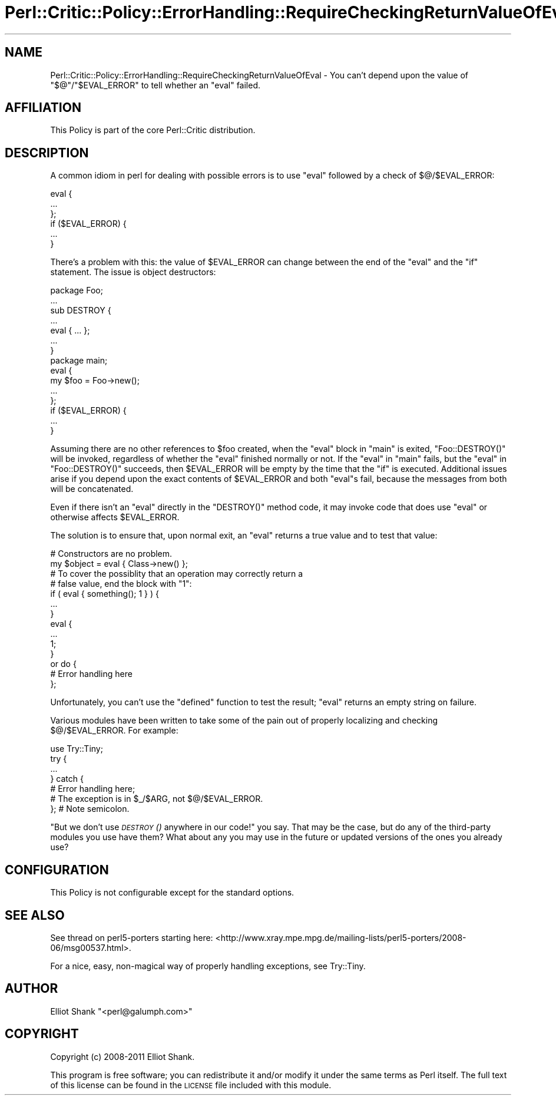 .\" Automatically generated by Pod::Man 2.27 (Pod::Simple 3.28)
.\"
.\" Standard preamble:
.\" ========================================================================
.de Sp \" Vertical space (when we can't use .PP)
.if t .sp .5v
.if n .sp
..
.de Vb \" Begin verbatim text
.ft CW
.nf
.ne \\$1
..
.de Ve \" End verbatim text
.ft R
.fi
..
.\" Set up some character translations and predefined strings.  \*(-- will
.\" give an unbreakable dash, \*(PI will give pi, \*(L" will give a left
.\" double quote, and \*(R" will give a right double quote.  \*(C+ will
.\" give a nicer C++.  Capital omega is used to do unbreakable dashes and
.\" therefore won't be available.  \*(C` and \*(C' expand to `' in nroff,
.\" nothing in troff, for use with C<>.
.tr \(*W-
.ds C+ C\v'-.1v'\h'-1p'\s-2+\h'-1p'+\s0\v'.1v'\h'-1p'
.ie n \{\
.    ds -- \(*W-
.    ds PI pi
.    if (\n(.H=4u)&(1m=24u) .ds -- \(*W\h'-12u'\(*W\h'-12u'-\" diablo 10 pitch
.    if (\n(.H=4u)&(1m=20u) .ds -- \(*W\h'-12u'\(*W\h'-8u'-\"  diablo 12 pitch
.    ds L" ""
.    ds R" ""
.    ds C` ""
.    ds C' ""
'br\}
.el\{\
.    ds -- \|\(em\|
.    ds PI \(*p
.    ds L" ``
.    ds R" ''
.    ds C`
.    ds C'
'br\}
.\"
.\" Escape single quotes in literal strings from groff's Unicode transform.
.ie \n(.g .ds Aq \(aq
.el       .ds Aq '
.\"
.\" If the F register is turned on, we'll generate index entries on stderr for
.\" titles (.TH), headers (.SH), subsections (.SS), items (.Ip), and index
.\" entries marked with X<> in POD.  Of course, you'll have to process the
.\" output yourself in some meaningful fashion.
.\"
.\" Avoid warning from groff about undefined register 'F'.
.de IX
..
.nr rF 0
.if \n(.g .if rF .nr rF 1
.if (\n(rF:(\n(.g==0)) \{
.    if \nF \{
.        de IX
.        tm Index:\\$1\t\\n%\t"\\$2"
..
.        if !\nF==2 \{
.            nr % 0
.            nr F 2
.        \}
.    \}
.\}
.rr rF
.\"
.\" Accent mark definitions (@(#)ms.acc 1.5 88/02/08 SMI; from UCB 4.2).
.\" Fear.  Run.  Save yourself.  No user-serviceable parts.
.    \" fudge factors for nroff and troff
.if n \{\
.    ds #H 0
.    ds #V .8m
.    ds #F .3m
.    ds #[ \f1
.    ds #] \fP
.\}
.if t \{\
.    ds #H ((1u-(\\\\n(.fu%2u))*.13m)
.    ds #V .6m
.    ds #F 0
.    ds #[ \&
.    ds #] \&
.\}
.    \" simple accents for nroff and troff
.if n \{\
.    ds ' \&
.    ds ` \&
.    ds ^ \&
.    ds , \&
.    ds ~ ~
.    ds /
.\}
.if t \{\
.    ds ' \\k:\h'-(\\n(.wu*8/10-\*(#H)'\'\h"|\\n:u"
.    ds ` \\k:\h'-(\\n(.wu*8/10-\*(#H)'\`\h'|\\n:u'
.    ds ^ \\k:\h'-(\\n(.wu*10/11-\*(#H)'^\h'|\\n:u'
.    ds , \\k:\h'-(\\n(.wu*8/10)',\h'|\\n:u'
.    ds ~ \\k:\h'-(\\n(.wu-\*(#H-.1m)'~\h'|\\n:u'
.    ds / \\k:\h'-(\\n(.wu*8/10-\*(#H)'\z\(sl\h'|\\n:u'
.\}
.    \" troff and (daisy-wheel) nroff accents
.ds : \\k:\h'-(\\n(.wu*8/10-\*(#H+.1m+\*(#F)'\v'-\*(#V'\z.\h'.2m+\*(#F'.\h'|\\n:u'\v'\*(#V'
.ds 8 \h'\*(#H'\(*b\h'-\*(#H'
.ds o \\k:\h'-(\\n(.wu+\w'\(de'u-\*(#H)/2u'\v'-.3n'\*(#[\z\(de\v'.3n'\h'|\\n:u'\*(#]
.ds d- \h'\*(#H'\(pd\h'-\w'~'u'\v'-.25m'\f2\(hy\fP\v'.25m'\h'-\*(#H'
.ds D- D\\k:\h'-\w'D'u'\v'-.11m'\z\(hy\v'.11m'\h'|\\n:u'
.ds th \*(#[\v'.3m'\s+1I\s-1\v'-.3m'\h'-(\w'I'u*2/3)'\s-1o\s+1\*(#]
.ds Th \*(#[\s+2I\s-2\h'-\w'I'u*3/5'\v'-.3m'o\v'.3m'\*(#]
.ds ae a\h'-(\w'a'u*4/10)'e
.ds Ae A\h'-(\w'A'u*4/10)'E
.    \" corrections for vroff
.if v .ds ~ \\k:\h'-(\\n(.wu*9/10-\*(#H)'\s-2\u~\d\s+2\h'|\\n:u'
.if v .ds ^ \\k:\h'-(\\n(.wu*10/11-\*(#H)'\v'-.4m'^\v'.4m'\h'|\\n:u'
.    \" for low resolution devices (crt and lpr)
.if \n(.H>23 .if \n(.V>19 \
\{\
.    ds : e
.    ds 8 ss
.    ds o a
.    ds d- d\h'-1'\(ga
.    ds D- D\h'-1'\(hy
.    ds th \o'bp'
.    ds Th \o'LP'
.    ds ae ae
.    ds Ae AE
.\}
.rm #[ #] #H #V #F C
.\" ========================================================================
.\"
.IX Title "Perl::Critic::Policy::ErrorHandling::RequireCheckingReturnValueOfEval 3"
.TH Perl::Critic::Policy::ErrorHandling::RequireCheckingReturnValueOfEval 3 "2012-07-10" "perl v5.18.1" "User Contributed Perl Documentation"
.\" For nroff, turn off justification.  Always turn off hyphenation; it makes
.\" way too many mistakes in technical documents.
.if n .ad l
.nh
.SH "NAME"
Perl::Critic::Policy::ErrorHandling::RequireCheckingReturnValueOfEval \- You can't depend upon the value of "$@"/"$EVAL_ERROR" to tell whether an "eval" failed.
.SH "AFFILIATION"
.IX Header "AFFILIATION"
This Policy is part of the core Perl::Critic
distribution.
.SH "DESCRIPTION"
.IX Header "DESCRIPTION"
A common idiom in perl for dealing with possible errors is to use
\&\f(CW\*(C`eval\*(C'\fR followed by a check of \f(CW$@\fR/\f(CW$EVAL_ERROR\fR:
.PP
.Vb 6
\&    eval {
\&        ...
\&    };
\&    if ($EVAL_ERROR) {
\&        ...
\&    }
.Ve
.PP
There's a problem with this: the value of \f(CW$EVAL_ERROR\fR can change
between the end of the \f(CW\*(C`eval\*(C'\fR and the \f(CW\*(C`if\*(C'\fR statement.  The issue is
object destructors:
.PP
.Vb 1
\&    package Foo;
\&
\&    ...
\&
\&    sub DESTROY {
\&        ...
\&        eval { ... };
\&        ...
\&    }
\&
\&    package main;
\&
\&    eval {
\&        my $foo = Foo\->new();
\&        ...
\&    };
\&    if ($EVAL_ERROR) {
\&        ...
\&    }
.Ve
.PP
Assuming there are no other references to \f(CW$foo\fR created, when the
\&\f(CW\*(C`eval\*(C'\fR block in \f(CW\*(C`main\*(C'\fR is exited, \f(CW\*(C`Foo::DESTROY()\*(C'\fR will be invoked,
regardless of whether the \f(CW\*(C`eval\*(C'\fR finished normally or not.  If the
\&\f(CW\*(C`eval\*(C'\fR in \f(CW\*(C`main\*(C'\fR fails, but the \f(CW\*(C`eval\*(C'\fR in \f(CW\*(C`Foo::DESTROY()\*(C'\fR
succeeds, then \f(CW$EVAL_ERROR\fR will be empty by the time that the \f(CW\*(C`if\*(C'\fR
is executed.  Additional issues arise if you depend upon the exact
contents of \f(CW$EVAL_ERROR\fR and both \f(CW\*(C`eval\*(C'\fRs fail, because the
messages from both will be concatenated.
.PP
Even if there isn't an \f(CW\*(C`eval\*(C'\fR directly in the \f(CW\*(C`DESTROY()\*(C'\fR method
code, it may invoke code that does use \f(CW\*(C`eval\*(C'\fR or otherwise affects
\&\f(CW$EVAL_ERROR\fR.
.PP
The solution is to ensure that, upon normal exit, an \f(CW\*(C`eval\*(C'\fR returns a
true value and to test that value:
.PP
.Vb 2
\&    # Constructors are no problem.
\&    my $object = eval { Class\->new() };
\&
\&    # To cover the possiblity that an operation may correctly return a
\&    # false value, end the block with "1":
\&    if ( eval { something(); 1 } ) {
\&        ...
\&    }
\&
\&    eval {
\&        ...
\&        1;
\&    }
\&        or do {
\&            # Error handling here
\&        };
.Ve
.PP
Unfortunately, you can't use the \f(CW\*(C`defined\*(C'\fR function to test the
result; \f(CW\*(C`eval\*(C'\fR returns an empty string on failure.
.PP
Various modules have been written to take some of the pain out of
properly localizing and checking \f(CW$@\fR/\f(CW$EVAL_ERROR\fR. For example:
.PP
.Vb 7
\&    use Try::Tiny;
\&    try {
\&        ...
\&    } catch {
\&        # Error handling here;
\&        # The exception is in $_/$ARG, not $@/$EVAL_ERROR.
\&    };  # Note semicolon.
.Ve
.PP
\&\*(L"But we don't use \s-1\fIDESTROY\s0()\fR anywhere in our code!\*(R" you say.  That may
be the case, but do any of the third-party modules you use have them?
What about any you may use in the future or updated versions of the
ones you already use?
.SH "CONFIGURATION"
.IX Header "CONFIGURATION"
This Policy is not configurable except for the standard options.
.SH "SEE ALSO"
.IX Header "SEE ALSO"
See thread on perl5\-porters starting here:
<http://www.xray.mpe.mpg.de/mailing\-lists/perl5\-porters/2008\-06/msg00537.html>.
.PP
For a nice, easy, non-magical way of properly handling exceptions, see
Try::Tiny.
.SH "AUTHOR"
.IX Header "AUTHOR"
Elliot Shank \f(CW\*(C`<perl@galumph.com>\*(C'\fR
.SH "COPYRIGHT"
.IX Header "COPYRIGHT"
Copyright (c) 2008\-2011 Elliot Shank.
.PP
This program is free software; you can redistribute it and/or modify
it under the same terms as Perl itself.  The full text of this license
can be found in the \s-1LICENSE\s0 file included with this module.
